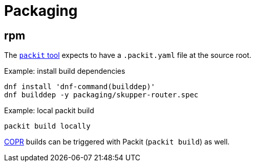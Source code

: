 ////
Licensed to the Apache Software Foundation (ASF) under one
or more contributor license agreements.  See the NOTICE file
distributed with this work for additional information
regarding copyright ownership.  The ASF licenses this file
to you under the Apache License, Version 2.0 (the
"License"); you may not use this file except in compliance
with the License.  You may obtain a copy of the License at

  http://www.apache.org/licenses/LICENSE-2.0

Unless required by applicable law or agreed to in writing,
software distributed under the License is distributed on an
"AS IS" BASIS, WITHOUT WARRANTIES OR CONDITIONS OF ANY
KIND, either express or implied.  See the License for the
specific language governing permissions and limitations
under the License
////

= Packaging

== rpm

The https://packit.dev/docs/cli[`packit` tool] expects to have a `.packit.yaml` file at the source root.

.Example: install build dependencies
[source,shell script]
----
dnf install 'dnf-command(builddep)'
dnf builddep -y packaging/skupper-router.spec
----

.Example: local packit build
[source,shell script]
----
packit build locally
----

https://copr.fedorainfracloud.org/[COPR] builds can be triggered with Packit (`packit build`) as well.
